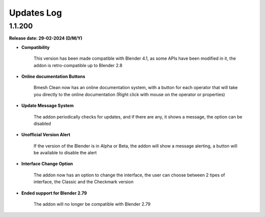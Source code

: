 .. _updates_log:

Updates Log
===========

1.1.200
-------

**Release date: 29-02-2024 (D/M/Y)**

- **Compatibility**

    This version has been made compatible with Blender 4.1, as some APIs have been modified in it, the addon is retro-compatible up to Blender 2.8

- **Online documentation Buttons**

    Bmesh Clean now has an online documentation system, with a button for each operator that will take you directly to the online documentation (Right click with mouse on the operator or properties)

- **Update Message System**

    The addon periodically checks for updates, and if there are any, it shows a message, the option can be disabled

- **Unofficial Version Alert**

    If the version of the Blender is in Alpha or Beta, the addon will show a message alerting, a button will be available to disable the alert

- **Interface Change Option**

    The addon now has an option to change the interface, the user can choose between 2 tipes of interface, the Classic and the Checkmark version

- **Ended support for Blender 2.79**

    The addon will no longer be compatible with Blender 2.79

